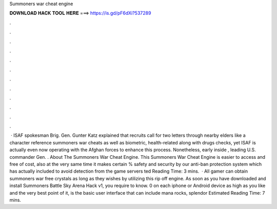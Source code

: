Summoners war cheat engine

𝐃𝐎𝐖𝐍𝐋𝐎𝐀𝐃 𝐇𝐀𝐂𝐊 𝐓𝐎𝐎𝐋 𝐇𝐄𝐑𝐄 ===> https://is.gd/pF6dXi?537289

.

.

.

.

.

.

.

.

.

.

.

.

 · ISAF spokesman Brig. Gen. Gunter Katz explained that recruits call for two letters through nearby elders like a character reference summoners war cheats as well as biometric, health-related along with drugs checks, yet ISAF is actually even now operating with the Afghan forces to enhance this process. Nonetheless, early inside , leading U.S. commander Gen. . About The Summoners War Cheat Engine. This Summoners War Cheat Engine is easier to access and free of cost, also at the very same time it makes certain % safety and security by our anti-ban protection system which has actually included to avoid detection from the game servers ted Reading Time: 3 mins.  · All gamer can obtain summoners war free crystals as long as they wishes by utilizing this rip off engine. As soon as you have downloaded and install Summoners Battle Sky Arena Hack v1, you require to know. 0 on each iphone or Android device as high as you like and the very best point of it, is the basic user interface that can include mana rocks, splendor Estimated Reading Time: 7 mins.